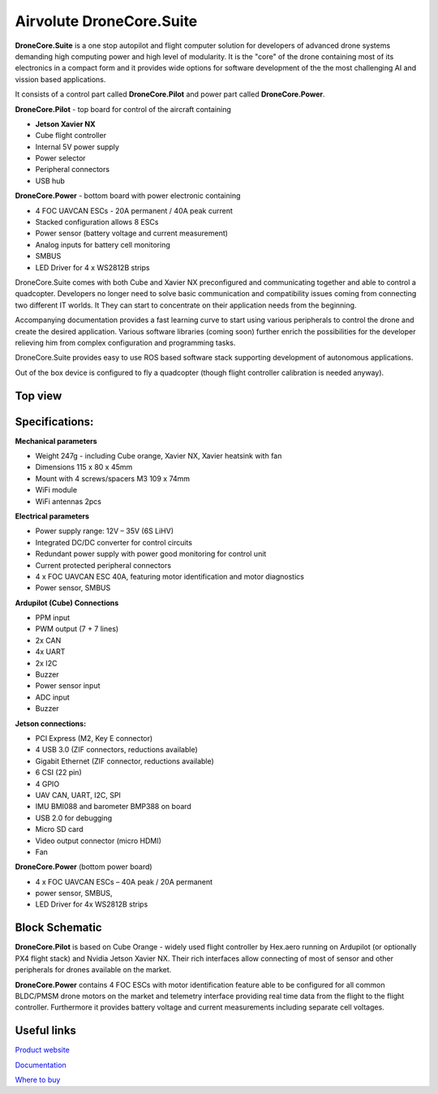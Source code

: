 .. _common-airvolute-DroneCore-Suite:

===========================
Airvolute DroneCore.Suite
===========================

**DroneCore.Suite** is a one stop autopilot and flight computer solution for developers of advanced drone systems demanding high computing power and high level of modularity. 
It is the "core" of the drone containing most of its electronics in a compact form and it provides wide options for software development of the the most challenging AI and vission based applications.

.. image:: ../../../images/airvolute_droneCore.Suite_9233.jpg

It consists of a control part called **DroneCore.Pilot** and power part called **DroneCore.Power**.


**DroneCore.Pilot** - top board for control of the aircraft containing

-  **Jetson Xavier NX**
-  Cube flight controller
-  Internal 5V power supply
-  Power selector
-  Peripheral connectors
-  USB hub


**DroneCore.Power** - bottom board with power electronic containing

-  4 FOC UAVCAN ESCs - 20A permanent / 40A peak current
-  Stacked configuration allows 8 ESCs
-  Power sensor (battery voltage and current measurement)
-  Analog inputs for battery cell monitoring
-  SMBUS
-  LED Driver for 4 x WS2812B strips




DroneCore.Suite comes with both Cube and Xavier NX preconfigured and communicating together and able to control a quadcopter. Developers no longer need to solve basic communication and compatibility issues coming from connecting two different IT worlds. It They can start to concentrate on their application needs from the beginning.

Accompanying documentation provides a fast learning curve to start using various peripherals to control the drone and create the desired application.
Various software libraries (coming soon) further enrich the possibilities for the developer relieving him from complex configuration and programming tasks.

DroneCore.Suite provides easy to use ROS based software stack supporting development of autonomous applications.

Out of the box device is configured to fly a quadcopter (though flight controller calibration is needed anyway).

---------------------------
Top view
---------------------------
.. image:: ../../../images/airvolute_droneCore.Suite_top_view_9219.jpg


---------------------------
Specifications:
---------------------------

**Mechanical parameters**

-  Weight 247g - including Cube orange, Xavier NX, Xavier heatsink with
   fan
-  Dimensions 115 x 80 x 45mm
-  Mount with 4 screws/spacers M3 109 x 74mm
-  WiFi module
-  WiFi antennas 2pcs

**Electrical parameters**

-  Power supply range: 12V – 35V (6S LiHV)
-  Integrated DC/DC converter for control circuits
-  Redundant power supply with power good monitoring for control unit
-  Current protected peripheral connectors
-  4 x FOC UAVCAN ESC 40A, featuring motor identification and motor
   diagnostics
-  Power sensor, SMBUS

**Ardupilot (Cube) Connections**

-  PPM input
-  PWM output (7 + 7 lines)
-  2x CAN
-  4x UART
-  2x I2C
-  Buzzer
-  Power sensor input
-  ADC input
-  Buzzer

**Jetson connections:**

-  PCI Express (M2, Key E connector)
-  4 USB 3.0 (ZIF connectors, reductions available)
-  Gigabit Ethernet (ZIF connector, reductions available)
-  6 CSI (22 pin)
-  4 GPIO
-  UAV CAN, UART, I2C, SPI
-  IMU BMI088 and barometer BMP388 on board
-  USB 2.0 for debugging
-  Micro SD card
-  Video output connector (micro HDMI)
-  Fan

**DroneCore.Power** (bottom power board)

-  4 x FOC UAVCAN ESCs – 40A peak / 20A permanent
-  power sensor, SMBUS,
-  LED Driver for 4x WS2812B strips


---------------------------
Block Schematic
---------------------------
.. image:: ../../../images/airvolute_DroneCore.Pilot_block_diagram.svg

   

**DroneCore.Pilot** is based on Cube Orange - widely used flight controller by Hex.aero running on Ardupilot (or optionally PX4 flight stack) and Nvidia Jetson Xavier NX. Their rich interfaces allow connecting of most of sensor and other peripherals for drones available on the market.

**DroneCore.Power** contains 4 FOC ESCs with motor identification feature able to be configured for all common BLDC/PMSM drone motors on the market and telemetry interface providing real time data from the flight to the flight controller. Furthermore it provides battery voltage and current measurements including separate cell voltages.


---------------------------
Useful links
---------------------------

`Product website`_

.. _Product website: https://www.airvolute.com/product/dronecore/
`Documentation`_

.. _Documentation: https://docs.airvolute.com/airvolute-dronecore.suite
`Where to buy`_

.. _Where to buy: https://www.airvolute.com/contact/


